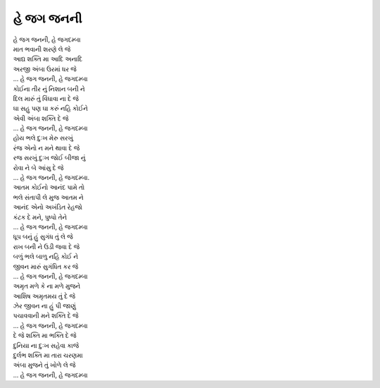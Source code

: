 હે જગ જનની
----------

| હે જગ જનની, હે જગદમ્બા
| માત ભવાની શરણે લે જે

| આદ્ય શક્તિ મા આદિ અનાદિ
| અરજી અંબા ઉરમાં ધર જે
| |જગ જનની|

| કોઈના તીર નું નિશાન બની ને
| દિલ મારું તું વિંધાવા ના દે જે
| ઘા સહુ પણ ઘા કરું નહિ કોઈને
| એવી અંબા શક્તિ દે જે
| |જગ જનની|

| હોય ભલે દુઃખ મેરુ સરખું
| રંજ એનો ન મને થાવા દે જે
| રજ સરખું દુઃખ જોઈ બીજા નું
| રોવા ને બે આંસુ દે જે
| |જગ જનની|.

| આતમ કોઈનો આનંદ પામે તો
| ભલે સંતાપી લે મુજ આતમ ને
| આનંદ એનો અખંડિત રેહજો
| કંટક દે મને, પુષ્પો તેને
| |જગ જનની|

| ધૂપ બનું હું સુગંધ તું લે જે
| રાખ બની ને ઉડી જવા દે જે
| બળું ભલે બાળુ નહિ કોઈ ને
| જીવન મારું સુગંધિત કર જે
| |જગ જનની|

| અમૃત મળે કે ના મળે મુજને
| આશિષ અમૃતમય તું દે જે
| ઝેર જીવન ના હું પી જાણું
| પચાવવાની મને શક્તિ દે જે
| |જગ જનની|

| દે જે શક્તિ મા ભક્તિ દે જે
| દુનિયા ના દુઃખ સહેવા કાજે
| દુર્લભ શક્તિ મા તારા ચરણમા
| અંબા મુજને તું ખોળે લે જે
| |જગ જનની|

.. |જગ જનની| replace:: ... હે જગ જનની, હે જગદમ્બા
